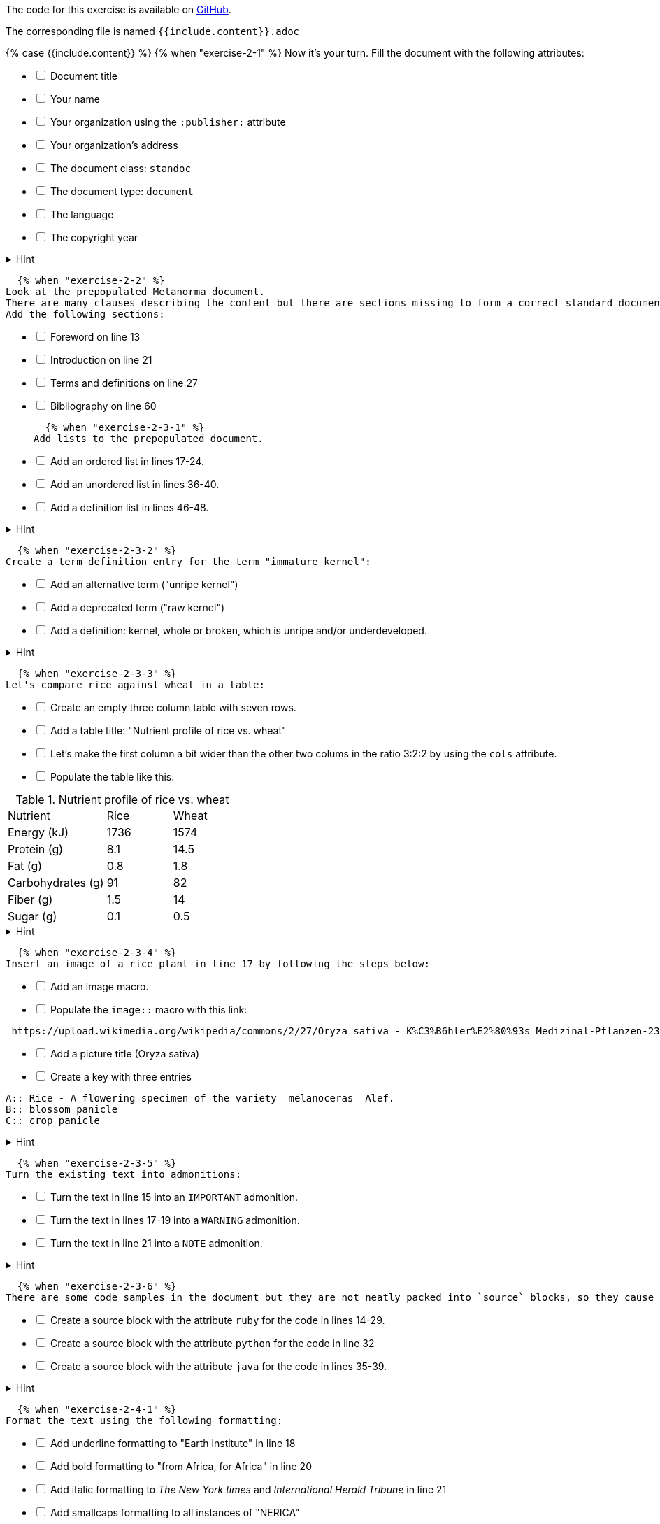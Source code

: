 ////
Case construct, see:
https://shopify.github.io/liquid/tags/control-flow/
////
:page-liquid:

The code for this exercise is available on https://github.com/metanorma/metanorma-tutorial/tree/master/sources/standard[GitHub]. 

The corresponding file is named `{{include.content}}.adoc`

{% case {{include.content}} %}
  {% when "exercise-2-1" %}
Now it’s your turn. Fill the document with the following attributes: 

[%interactive]
* [ ] Document title
* [ ] Your name
* [ ] Your organization using the `:publisher:` attribute
* [ ] Your organization's address
* [ ] The document class: `standoc`
* [ ] The document type: `document`
* [ ] The language
* [ ] The copyright year

.Hint
[%collapsible]
====
To declare an attribute, follow the syntax `:attribute: value`. 

For example: `:publisher: Ribose Inc.`
==== 

  {% when "exercise-2-2" %}
Look at the prepopulated Metanorma document. 
There are many clauses describing the content but there are sections missing to form a correct standard document. 
Add the following sections:

[%interactive]
* [ ] Foreword on line 13
* [ ] Introduction on line 21
* [ ] Terms and definitions on line 27
* [ ] Bibliography on line 60

  {% when "exercise-2-3-1" %}
Add lists to the prepopulated document.

[%interactive]
* [ ] Add an ordered list in lines 17-24.
* [ ] Add an unordered list in lines 36-40.
* [ ] Add a definition list in lines 46-48.

.Hint
[%collapsible]
====
Ordered list items start with a dot, followed by a blank: `. List item`.

Unordered list items start with an asterisk, followed by a blank: `* List item`. 

To write a definition list, follow the syntax: 
`term:: Definition`
====

  {% when "exercise-2-3-2" %}
Create a term definition entry for the term "immature kernel":
[%interactive]
* [ ] Add an alternative term ("unripe kernel")
* [ ] Add a deprecated term ("raw kernel")
* [ ] Add a definition: kernel, whole or broken, which is unripe and/or underdeveloped.

.Hint
[%collapsible]
======
The structure for a term definition looks like this:
[source, AsciiDoc]
----
=== Term
alt:[alternative term]
deprecated:[deprecated term]

definition
----
======

  {% when "exercise-2-3-3" %}
Let's compare rice against wheat in a table:
[%interactive]
* [ ] Create an empty three column table with seven rows.
* [ ] Add a table title: "Nutrient profile of rice vs. wheat"
* [ ] Let's make the first column a bit wider than the other two colums in the ratio 3:2:2 by using the `cols` attribute.
* [ ] Populate the table like this: +

[cols="3,2,2"]
.Nutrient profile of rice vs. wheat
|===
|Nutrient | Rice| Wheat
|Energy (kJ)| 1736 | 1574
|Protein (g)| 8.1 | 14.5
|Fat (g)| 0.8 | 1.8
|Carbohydrates (g)| 91 | 82
|Fiber (g) | 1.5 | 14
|Sugar (g)|0.1 | 0.5
|===


.Hint
[%collapsible]
======
The structure for a three column table looks like this:
[source, AsciiDoc]
----
|===
|||
|||
|||
|===
----
======
  {% when "exercise-2-3-4" %}
Insert an image of a rice plant in line 17 by following the steps below:
[%interactive]
* [ ] Add an image macro.  
* [ ] Populate the `image::` macro with this link: +
----
 https://upload.wikimedia.org/wikipedia/commons/2/27/Oryza_sativa_-_K%C3%B6hler%E2%80%93s_Medizinal-Pflanzen-232.jpg
----
[%interactive]
* [ ] Add a picture title (Oryza sativa)
* [ ] Create a key with three entries +
----
A:: Rice - A flowering specimen of the variety _melanoceras_ Alef.
B:: blossom panicle
C:: crop panicle
----

.Hint
[%collapsible]
====
The syntax for images is: `image::URL[]`. 

Make sure to include the square brackets after the link.
====

  {% when "exercise-2-3-5" %}
Turn the existing text into admonitions:
[%interactive]
* [ ] Turn the text in line 15 into an `IMPORTANT` admonition.
* [ ] Turn the text in lines 17-19 into a `WARNING` admonition.
* [ ] Turn the text in line 21 into a `NOTE` admonition.

.Hint
[%collapsible]
======
To create admonitions that span several lines, you need to declare a block.
[source, AsciiDoc]
----
[NOTE]
====
This is a long note. 
It contains three lines.
Line three.
====
----
======

  {% when "exercise-2-3-6" %}
There are some code samples in the document but they are not neatly packed into `source` blocks, so they cause trouble. 

[%interactive]
* [ ] Create a source block with the attribute `ruby` for the code in lines 14-29.
* [ ] Create a source block with the attribute `python` for the code in line 32
* [ ] Create a source block with the attribute `java` for the code in lines 35-39.

.Hint
[%collapsible]
======
Source code blocks look like this:

[source, Asciidoc]
----
[source, language]
====
Code
====
----
======

  {% when "exercise-2-4-1" %}
Format the text using the following formatting:
[%interactive]
* [ ] Add underline formatting to "Earth institute" in line 18
* [ ] Add bold formatting to "from Africa, for Africa" in line 20
* [ ] Add italic formatting to _The New York times_ and _International Herald Tribune_ in line 21
* [ ] Add smallcaps formatting to all instances of "NERICA"
* [ ] Add a footnote on line 22 explaining the term "perennial". Footnote text: A perennial plant lives more than two years.

  {% when "exercise-2-4-2" %}
Let's add some index entries to the text. 
[%interactive]
* [ ] Add a visible index entry to "UN Millennium Development project" in line 17
* [ ] Add an invisible three level index entry after NERICA in line 21: NERICA, economy, Green revolution
* [ ] Add an invisible two level index entry in line 22 after rice: rice, perennial
* [ ] Create a new index section at the bottom of the document

.Hint
[%collapsible]
====
Visible index terms: `\((Level 1 index term))`

Hidden index terms: `(\((Level 1 index term, Level 2 index term, Level 3 index term)))`
====

  {% when "exercise-2-4-3" %}
Let's add some references to the sample document.

Internal references: 
[%interactive]
* [ ] Create an anchor for the table called `table1`
* [ ] Reference the table in lines 30 and 36.

Bibliographic references: 
The text references some standards which don't have a matching entry in the bibliography section. Add the following references: 
[%interactive]
* [ ] ISO712, ISO712:2009, _Cereals and cereal products — Determination of moisture content — Reference method_
* [ ] ISO7301, ISO 7301:2011, _Rice -- Specification_
* [ ] IEC61010-2, IEC 61010-2:1998, _Safety requirements for electric equipment for measurement, control, and laboratory use -- Part 2: Particular requirements for laboratory equipment for the heating of material_

.Hint
[%collapsible]
====
Setting an anchor: `\[[anchor]]`

Referencing an anchor: `\<<anchor>>`
====

  {% when "exercise-3-1" %}
The text contains some typos. Mark the errors using comments.
[%interactive]
* [ ] Line 16: weter
* [ ] Line 18: exseed
* [ ] Line 20: eyes

  {% when "exercise-3-2" %}
Enter the command `metanorma document.adoc` into the terminal and see what happens.

  {% when "exercise-4-2" %}
The following document doesn't compile because there are some errors. 

. Enter `metnanorma exercise-4.adoc` to trigger the build process
. Have a look at the error messages
. Try to debug the document. If you get stuck, have a look at the hints. 
. Once you solved the errors, run `metanorma exercise-4.adoc` again to see if the document compiles.

.Hint Error 1
[%collapsible]
====
Lines 12 and 43: Both sections have the anchor `\[[prefatory-clause]]` assigned.
You can solve this error by renaming the anchors. 
====

.Hint Error 2
[%collapsible]
====
Line 76: The file that should be included cannot be found.
Since the scope section already contains text, you can delete the reference. 
====

.Hint Error 3
[%collapsible]
====
Line 420: The image attribute contains a whitespace after `image::`, so the path is invalid. Delete the whitespace. 
====
  {% else %}
     Couldn't load exercise.
{% endcase %}
